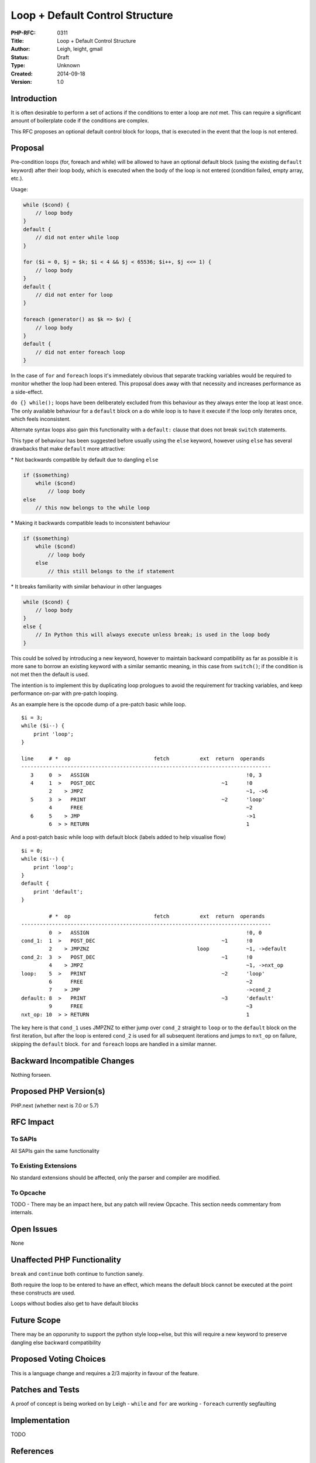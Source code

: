 Loop + Default Control Structure
================================

:PHP-RFC: 0311
:Title: Loop + Default Control Structure
:Author: Leigh, leight, gmail
:Status: Draft
:Type: Unknown
:Created: 2014-09-18
:Version: 1.0

Introduction
------------

It is often desirable to perform a set of actions if the conditions to
enter a loop are *not* met. This can require a significant amount of
boilerplate code if the conditions are complex.

This RFC proposes an optional default control block for loops, that is
executed in the event that the loop is not entered.

Proposal
--------

Pre-condition loops (for, foreach and while) will be allowed to have an
optional default block (using the existing ``default`` keyword) after
their loop body, which is executed when the body of the loop is not
entered (condition failed, empty array, etc.).

Usage:

.. code:: php

   while ($cond) {
       // loop body
   }
   default {
       // did not enter while loop
   }

   for ($i = 0, $j = $k; $i < 4 && $j < 65536; $i++, $j <<= 1) {
       // loop body
   }
   default {
       // did not enter for loop
   }

   foreach (generator() as $k => $v) {
       // loop body
   }
   default {
       // did not enter foreach loop
   }

In the case of ``for`` and ``foreach`` loops it's immediately obvious
that separate tracking variables would be required to monitor whether
the loop had been entered. This proposal does away with that necessity
and increases performance as a side-effect.

``do {} while();`` loops have been deliberately excluded from this
behaviour as they always enter the loop at least once. The only
available behaviour for a ``default`` block on a do while loop is to
have it execute if the loop only iterates once, which feels
inconsistent.

Alternate syntax loops also gain this functionality with a ``default:``
clause that does not break ``switch`` statements.

This type of behaviour has been suggested before usually using the
``else`` keyword, however using ``else`` has several drawbacks that make
``default`` more attractive:

\* Not backwards compatible by default due to dangling ``else``

.. code:: php

   if ($something)
       while ($cond)
           // loop body
   else
       // this now belongs to the while loop

\* Making it backwards compatible leads to inconsistent behaviour

.. code:: php

   if ($something)
       while ($cond)
           // loop body
       else
           // this still belongs to the if statement

\* It breaks familiarity with similar behaviour in other languages

.. code:: php

   while ($cond) {
       // loop body
   }
   else {
       // In Python this will always execute unless break; is used in the loop body
   }

This could be solved by introducing a new keyword, however to maintain
backward compatibility as far as possible it is more sane to borrow an
existing keyword with a similar semantic meaning, in this case from
``switch()``; if the condition is not met then the default is used.

The intention is to implement this by duplicating loop prologues to
avoid the requirement for tracking variables, and keep performance
on-par with pre-patch looping.

As an example here is the opcode dump of a pre-patch basic while loop.

::

   $i = 3;
   while ($i--) {
       print 'loop';
   }

   line     # *  op                           fetch          ext  return  operands
   ---------------------------------------------------------------------------------
      3     0  >   ASSIGN                                                   !0, 3
      4     1  >   POST_DEC                                         ~1      !0
            2    > JMPZ                                                     ~1, ->6
      5     3  >   PRINT                                            ~2      'loop'
            4      FREE                                                     ~2
      6     5    > JMP                                                      ->1
            6  > > RETURN                                                   1

And a post-patch basic while loop with default block (labels added to
help visualise flow)

::

   $i = 0;
   while ($i--) {
       print 'loop';
   }
   default {
       print 'default';
   }

            # *  op                           fetch          ext  return  operands
   ---------------------------------------------------------------------------------
            0  >   ASSIGN                                                   !0, 0
   cond_1:  1  >   POST_DEC                                         ~1      !0
            2    > JMPZNZ                                   loop            ~1, ->default
   cond_2:  3  >   POST_DEC                                         ~1      !0
            4    > JMPZ                                                     ~1, ->nxt_op
   loop:    5  >   PRINT                                            ~2      'loop'
            6      FREE                                                     ~2
            7    > JMP                                                      ->cond_2
   default: 8  >   PRINT                                            ~3      'default'
            9      FREE                                                     ~3
   nxt_op: 10  > > RETURN                                                   1

The key here is that ``cond_1`` uses JMPZNZ to either jump over
``cond_2`` straight to ``loop`` or to the ``default`` block on the first
iteration, but after the loop is entered ``cond_2`` is used for all
subsequent iterations and jumps to ``nxt_op`` on failure, skipping the
``default`` block. ``for`` and ``foreach`` loops are handled in a
similar manner.

Backward Incompatible Changes
-----------------------------

Nothing forseen.

Proposed PHP Version(s)
-----------------------

PHP.next (whether next is 7.0 or 5.7)

RFC Impact
----------

To SAPIs
~~~~~~~~

All SAPIs gain the same functionality

To Existing Extensions
~~~~~~~~~~~~~~~~~~~~~~

No standard extensions should be affected, only the parser and compiler
are modified.

To Opcache
~~~~~~~~~~

TODO - There may be an impact here, but any patch will review Opcache.
This section needs commentary from internals.

Open Issues
-----------

None

Unaffected PHP Functionality
----------------------------

``break`` and ``continue`` both continue to function sanely.

Both require the loop to be entered to have an effect, which means the
default block cannot be executed at the point these constructs are used.

Loops without bodies also get to have default blocks

Future Scope
------------

There may be an opporunity to support the python style loop+else, but
this will require a new keyword to preserve dangling else backward
compatibility

Proposed Voting Choices
-----------------------

This is a language change and requires a 2/3 majority in favour of the
feature.

Patches and Tests
-----------------

A proof of concept is being worked on by Leigh - ``while`` and ``for``
are working - ``foreach`` currently segfaulting

Implementation
--------------

TODO

References
----------

Original RFC:

`loop_else <http://wiki.php.net/rfc/loop_default>`__ (by Dmitri Ravazin)

Original discussions in bug tracker:

`while {} else {} <https://bugs.php.net/bug.php?id=26411>`__ (by php at
bellytime dot com)

`Build in foreach else
support <https://bugs.php.net/bug.php?id=46240>`__ (by kjarli at gmail
dot com)

`For... else construct <https://bugs.php.net/bug.php?id=61222>`__ (by
jeroenvandenenden at gmail dot com)

Changelog
---------

2014-09-18 - v1.0 - RFC created

Additional Metadata
-------------------

:Original Authors: Leigh, leight -> gmail
:Slug: loop_default
:Wiki URL: https://wiki.php.net/rfc/loop_default
